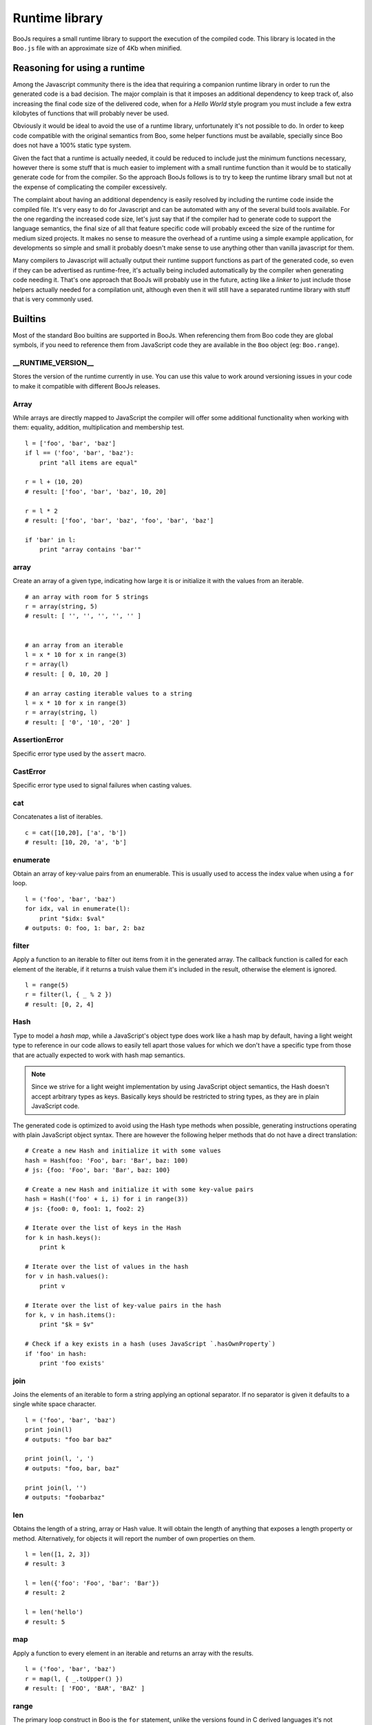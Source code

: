 Runtime library
===============

BooJs requires a small runtime library to support the execution of the compiled
code. This library is located in the ``Boo.js`` file with an approximate size of
4Kb when minified.


Reasoning for using a runtime
~~~~~~~~~~~~~~~~~~~~~~~~~~~~~

Among the Javascript community there is the idea that requiring a companion runtime 
library in order to run the generated code is a bad decision. The major complain is
that it imposes an additional dependency to keep track of, also increasing the final
code size of the delivered code, when for a *Hello World* style program you must 
include a few extra kilobytes of functions that will probably never be used.

Obviously it would be ideal to avoid the use of a runtime library, unfortunately
it's not possible to do. In order to keep code compatible with the original semantics 
from Boo, some helper functions must be available, specially since Boo does not have 
a 100% static type system.

Given the fact that a runtime is actually needed, it could be reduced to include 
just the minimum functions necessary, however there is some stuff that is much
easier to implement with a small runtime function than it would be to statically 
generate code for from the compiler. So the approach BooJs follows is to try to 
keep the runtime library small but not at the expense of complicating the compiler 
excessively.

The complaint about having an additional dependency is easily resolved by including
the runtime code inside the compiled file. It's very easy to do for Javascript and 
can be automated with any of the several build tools available.
For the one regarding the increased code size, let's just say that if the compiler
had to generate code to support the language semantics, the final size of all that 
feature specific code will probably exceed the size of the runtime for medium 
sized projects. It makes no sense to measure the overhead of a runtime using a 
simple example application, for developments so simple and small it probably doesn't 
make sense to use anything other than vanilla javascript for them.

Many compilers to Javascript will actually output their runtime support functions
as part of the generated code, so even if they can be advertised as runtime-free,
it's actually being included automatically by the compiler when generating code 
needing it. That's one approach that BooJs will probably use in the future, acting 
like a *linker* to just include those helpers actually needed for a compilation 
unit, although even then it will still have a separated runtime library with stuff 
that is very commonly used.


Builtins
~~~~~~~~

Most of the standard Boo builtins are supported in BooJs. When referencing them from
Boo code they are global symbols, if you need to reference them from JavaScript code
they are available in the ``Boo`` object (eg: ``Boo.range``). 



__RUNTIME_VERSION__
-------------------

Stores the version of the runtime currently in use. You can use this value to
work around versioning issues in your code to make it compatible with different
BooJs releases.


Array
-----

While arrays are directly mapped to JavaScript the compiler will offer some additional
functionality when working with them: equality, addition, multiplication and membership
test.

::

    l = ['foo', 'bar', 'baz']
    if l == ('foo', 'bar', 'baz'):
        print "all items are equal"

    r = l + (10, 20)
    # result: ['foo', 'bar', 'baz', 10, 20]

    r = l * 2
    # result: ['foo', 'bar', 'baz', 'foo', 'bar', 'baz']

    if 'bar' in l:
        print "array contains 'bar'"



array
-----

Create an array of a given type, indicating how large it is or initialize it with the
values from an iterable.

::

    # an array with room for 5 strings
    r = array(string, 5)
    # result: [ '', '', '', '', '' ]


    # an array from an iterable
    l = x * 10 for x in range(3)
    r = array(l)
    # result: [ 0, 10, 20 ]

    # an array casting iterable values to a string
    l = x * 10 for x in range(3)
    r = array(string, l)
    # result: [ '0', '10', '20' ]


AssertionError
--------------

Specific error type used by the ``assert`` macro.


CastError
---------

Specific error type used to signal failures when casting values.


cat
---

Concatenates a list of iterables.

::

    c = cat([10,20], ['a', 'b'])
    # result: [10, 20, 'a', 'b']


enumerate
---------

Obtain an array of key-value pairs from an enumerable. This is usually used
to access the index value when using a ``for`` loop.

::

    l = ('foo', 'bar', 'baz')
    for idx, val in enumerate(l):
        print "$idx: $val"
    # outputs: 0: foo, 1: bar, 2: baz


filter
------

Apply a function to an iterable to filter out items from it in the generated
array. The callback function is called for each element of the iterable, if
it returns a truish value them it's included in the result, otherwise the
element is ignored.

::

    l = range(5)
    r = filter(l, { _ % 2 })
    # result: [0, 2, 4]


Hash
----

Type to model a *hash map*, while a JavaScript's object type does work like a hash
map by default, having a light weight type to reference in our code allows to easily
tell apart those values for which we don't have a specific type from those that are
actually expected to work with hash map semantics.

.. note:: Since we strive for a light weight implementation by using JavaScript object
          semantics, the Hash doesn't accept arbitrary types as keys. Basically keys
          should be restricted to string types, as they are in plain JavaScript code.

The generated code is optimized to avoid using the Hash type methods when possible,
generating instructions operating with plain JavaScript object syntax. There are
however the following helper methods that do not have a direct translation:

::

    # Create a new Hash and initialize it with some values
    hash = Hash(foo: 'Foo', bar: 'Bar', baz: 100)
    # js: {foo: 'Foo', bar: 'Bar', baz: 100}

    # Create a new Hash and initialize it with some key-value pairs
    hash = Hash(('foo' + i, i) for i in range(3))
    # js: {foo0: 0, foo1: 1, foo2: 2}

    # Iterate over the list of keys in the Hash
    for k in hash.keys():
        print k 

    # Iterate over the list of values in the hash
    for v in hash.values():
        print v

    # Iterate over the list of key-value pairs in the hash
    for k, v in hash.items():
        print "$k = $v"

    # Check if a key exists in a hash (uses JavaScript `.hasOwnProperty`)
    if 'foo' in hash:
        print 'foo exists'


join
----

Joins the elements of an iterable to form a string applying an optional separator.
If no separator is given it defaults to a single white space character.

::

    l = ('foo', 'bar', 'baz')
    print join(l)
    # outputs: "foo bar baz"
    
    print join(l, ', ')
    # outputs: "foo, bar, baz"
    
    print join(l, '')
    # outputs: "foobarbaz"


len
---

Obtains the length of a string, array or Hash value. It will obtain the length of
anything that exposes a length property or method. Alternatively, for objects
it will report the number of own properties on them.

::

    l = len([1, 2, 3])
    # result: 3

    l = len({'foo': 'Foo', 'bar': 'Bar'})
    # result: 2

    l = len('hello')
    # result: 5


map
---

Apply a function to every element in an iterable and returns an array with the
results.

::

    l = ('foo', 'bar', 'baz')
    r = map(l, { _.toUpper() })
    # result: [ 'FOO', 'BAR', 'BAZ' ]


range
-----

The primary loop construct in Boo is the ``for`` statement, unlike the versions
found in C derived languages it's not possible to indicate initialization and
loop conditions, it always work by obtaining elements from an iterable. The
``range`` builtin generates iterables that implement most common loop cases with
ease.

When a single argument is given it generates an iterable from 0 upto, but not
including, the argument given.

Two arguments indicate an start number (included) and an end number (not included).

Three arguments work as with only two but the third one indicates how the stepping
is done. By default it steps by 1 but we can use any value here, using a negative
one for example allows to generate a decreasing iterable.

.. note:: The BooJs compiler will optimize ``range`` based loops if it's defined
          as the iterable in the ``for`` construct (eg: not assigned to a temporary
          variable), so its performance matches JavaScript's native ``for`` construct.

::

    for i in range(5):
        print i
    # outputs: 0, 1, 2, 3, 4

    for i in range(2, 5):
        print i
    # outputs: 2, 3, 4

    for i in range(2, 10, 2):
        print i
    # outputs: 2, 4, 6, 8

    for i in range(10, 5):
        print i
    # outputs: 10, 9, 8, 7, 6

    for i in range(10, 5, -2):
        print i
    # outputs: 10, 8, 6


reduce
------

Apply a function to every element in an iterable to return a final value. The
callback function receives two arguments, the accumulated value and the next
item from the iterable, the value returned is used as the accumulated value for
the next call.

If not initial value is given it defaults to the first element of the iterable,
making the first call to the function using it as accumulator and the second
element of the iterable.

::

    l = range(5)
    r = reduce(l, { x, y | x + y })
    # result: 10 (0 + 1 + 2 + 3 + 4)

    r = reduce(l, 10, { x, y | x + y })
    # result: 20 (10 + 0 + 1 + 2 + 3 + 4)


reversed
--------

Obtains an array from an iterable where the elements are in inverse order.

::

    l = range(5)
    r = reverse(l)
    # result: [4, 3, 2, 1]


String
------

The string type is directly mapped to JavaScript, there are however a couple of
additions included by the compiler: Multiplication and Formatting.

::

    s = "Foo"
    r = s * 3
    # result: "FooFooFoo"

    r = "Foo {0}" % ('Bar',)
    # result: "Foo Bar"

    r = "Foo {0} {{escaped}} {1}" % range(2)
    # result: "Foo 0 {escaped} 1"


zip
---

Builds an array of arrays by fetching an element for each of the iterables given
as arguments. The algorithm stops when any of the iterables is exhausted, making
it safe for using it with infinite generators.

::

    names = ['John', 'Ivan', 'Rodrigo']
    webs = ['foo.com', 'bar.com', 'baz.com']
    r = zip(names, webs)
    # result: [ ['John', 'foo.com'], ['Ivan', 'bar.com'], ['Rodrigo', 'baz.com'] ]

    # This creates a Hash
    h = Hash(zip(names, webs))
    # result: { 'John': 'foo.com', 'Ivan': 'bar.com', 'Rodrigo': 'baz.com' }

    # Get 3 random numbers (`random_generator` is a never ending generator)
    for i, random in zip(range(3), random_generator()):
        print random
    # outputs: 3 random numbers


Events
~~~~~~

Boo Event's are a way to easily setup delegates in classes, implementing the observer
pattern. Basically they allow registering a callback on them from outside the class but
only firing them from inside the class.

Since it's not clear how to map this to JavaScript there is a very lightweight runtime
support for them. Every event field is mapped to a function that triggers it when called,
exposing two additional methods ``add`` and ``remove`` to handle subscriptions. This is
transparent when using Boo code, adding a subscription is done with the ``+=`` operator
and removing one with ``-=``.

::

    class Foo:
        event click as callable()
        def DoClick():
            click()

    f = Foo()
    f.click += def ():
        print "Clicked!"

To use it from JavaScript code we can use the runtime interface directly:

::

    f.click.add(function () { console.log('Clicked!') })



